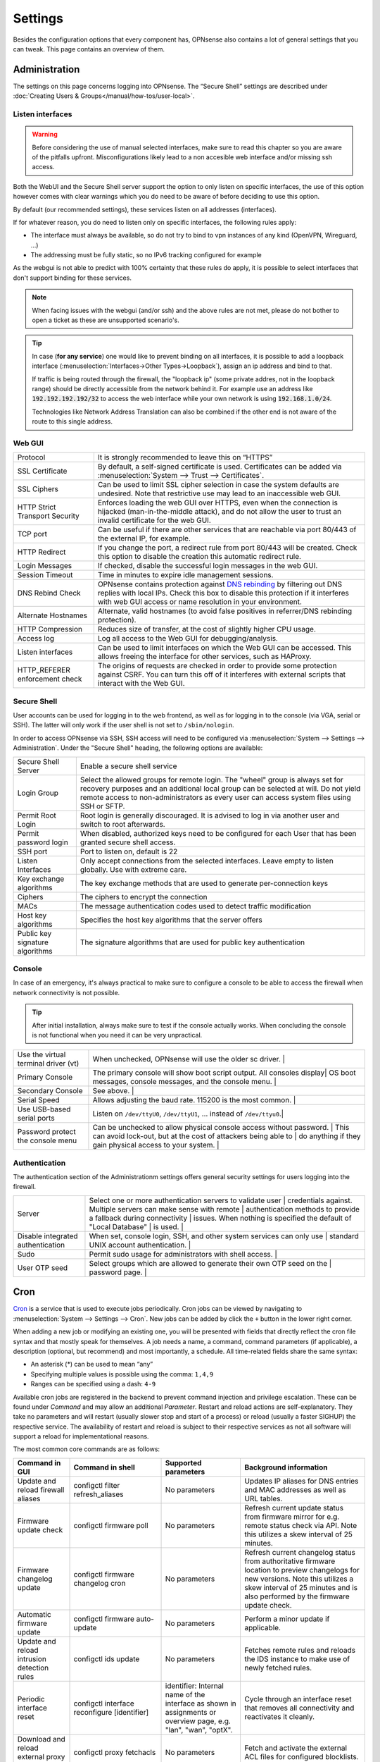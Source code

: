 =============
Settings
=============

Besides the configuration options that every component has, OPNsense also contains a lot of general settings
that you can tweak. This page contains an overview of them.

--------------
Administration
--------------

The settings on this page concerns logging into OPNsense. The “Secure Shell” settings are described under
:doc:`Creating Users & Groups</manual/how-tos/user-local>`.


...............................
Listen interfaces
...............................

.. Warning::
    Before considering the use of manual selected interfaces, make sure to read this chapter so you are aware
    of the pitfalls upfront. Misconfigurations likely lead to a non accesible web interface and/or missing ssh access.


Both the WebUI and the Secure Shell server support the option to only listen on specific interfaces, the use of this option
however comes with clear warnings which you do need to be aware of before deciding to use this option.

By default (our recommended settings), these services listen on all addresses (interfaces).

If for whatever reason, you do need to listen only on specific interfaces, the following rules apply:

*   The interface must always be available, so do not try to bind to vpn instances of any kind (OpenVPN, Wireguard, ...)
*   The addressing must be fully static, so no IPv6 tracking configured for example

As the webgui is not able to predict with 100% certainty that these rules do apply, it is possible to select interfaces
that don't support binding for these services.

.. Note::
    When facing issues with the webgui (and/or ssh) and the above rules are not met, please do not bother to open a ticket
    as these are unsupported scenario's.


.. Tip::
    In case (**for any service**) one would like to prevent binding on all interfaces, it is possible to add a
    loopback interface (:menuselection:`Interfaces->Other Types->Loopback`), assign an ip address and bind to that.

    If traffic is being routed through the firewall, the "loopback ip" (some private addres, not in the loopback range)
    should be directly accessible from the network behind it. For example use an address like :code:`192.192.192.192/32`
    to access the web interface while your own network is using :code:`192.168.1.0/24`.

    Technologies like Network Address Translation can also be combined if the other end is not aware of the route to
    this single address.


...............................
Web GUI
...............................

============================================== ========================================================================
Protocol                                       It is strongly recommended to leave this on “HTTPS”
SSL Certificate                                By default, a self-signed certificate is used. Certificates can be
                                               added via :menuselection:`System --> Trust --> Certificates`.
SSL Ciphers                                    Can be used to limit SSL cipher selection in case the system defaults
                                               are undesired. Note that restrictive use may lead to an inaccessible
                                               web GUI.
HTTP Strict Transport Security                 Enforces loading the web GUI over HTTPS, even when the connection
                                               is hijacked (man-in-the-middle attack), and do not allow the user to
                                               trust an invalid certificate for the web GUI.
TCP port                                       Can be useful if there are other services that are reachable via port
                                               80/443 of the external IP, for example.
HTTP Redirect                                  If you change the port, a redirect rule from port 80/443 will be
                                               created. Check this option to disable the creation this automatic redirect rule.
Login Messages                                 If checked, disable the successful login messages in the web GUI.
Session Timeout                                Time in minutes to expire idle management sessions.
DNS Rebind Check                               OPNsense contains protection against
                                               `DNS rebinding <https://en.wikipedia.org/wiki/DNS_rebinding>`__ by
                                               filtering out DNS replies with local IPs. Check this box to disable
                                               this protection if it interferes with web GUI access or name
                                               resolution in your environment.
Alternate Hostnames                            Alternate, valid hostnames (to avoid false positives in
                                               referrer/DNS rebinding protection).
HTTP Compression                               Reduces size of transfer, at the cost of slightly higher CPU usage.
Access log                                     Log all access to the Web GUI for debugging/analysis.
Listen interfaces                              Can be used to limit interfaces on which the Web GUI can be accessed.
                                               This allows freeing the interface for other services, such as HAProxy.
HTTP_REFERER enforcement check                 The origins of requests are checked in order to provide some
                                               protection against CSRF. You can turn this off of it interferes with
                                               external scripts that interact with the Web GUI.
============================================== ========================================================================

...............................
Secure Shell
...............................

User accounts can be used for logging in to the web frontend, as well as for logging in to the console (via VGA,
serial or SSH). The latter will only work if the user shell is not set to ``/sbin/nologin``.

In order to access OPNsense via SSH, SSH access will need to be configured via :menuselection:`System --> Settings --> Administration`.
Under the "Secure Shell" heading, the following options are available:

============================================== ========================================================================
Secure Shell Server                            Enable a secure shell service
Login Group                                    Select the allowed groups for remote login. The "wheel" group is
                                               always set for recovery purposes and an additional local group can be
                                               selected at will. Do not yield remote access to non-administrators
                                               as every user can access system files using SSH or SFTP.
Permit Root Login                              Root login is generally discouraged. It is advised to log in via
                                               another user and switch to root afterwards.
Permit password login                          When disabled, authorized keys need to be configured for each User
                                               that has been granted secure shell access.
SSH port                                       Port to listen on, default is 22
Listen Interfaces                              Only accept connections from the selected interfaces.
                                               Leave empty to listen globally. Use with extreme care.
Key exchange algorithms                        The key exchange methods that are used to generate per-connection
                                               keys
Ciphers                                        The ciphers to encrypt the connection
MACs                                           The message authentication codes used to detect traffic modification
Host key algorithms                            Specifies the host key algorithms that the server offers
Public key signature algorithms                The signature algorithms that are used for public key authentication
============================================== ========================================================================



...............................
Console
...............................

In case of an emergency, it's always practical to make sure to configure a console to be able to access the firewall
when network connectivity is not possible.

.. Tip::
    After initial installation, always make sure to test if the console actually works. When concluding the console
    is not functional when you need it can be very unpractical.


============================================== ========================================================================
Use the virtual terminal driver (vt)           When unchecked, OPNsense will use the older sc driver.                |
Primary Console                                The primary console will show boot script output. All consoles display|
                                               OS boot messages, console messages, and the console menu.             |
Secondary Console                              See above.                                                            |
Serial Speed                                   Allows adjusting the baud rate. 115200 is the most common.            |
Use USB-based serial ports                     Listen on ``/dev/ttyU0``, ``/dev/ttyU1``, … instead of ``/dev/ttyu0``.|
Password protect the console menu              Can be unchecked to allow physical console access without password.   |
                                               This can avoid lock-out, but at the cost of attackers being able to   |
                                               do anything if they gain physical access to your system.              |
============================================== ========================================================================


...............................
Authentication
...............................

The authentication section of the Administrationm settings offers general security settings for users logging into the
firewall.

============================================== ========================================================================
Server                                         Select one or more authentication servers to validate user            |
                                               credentials against. Multiple servers can make sense with remote      |
                                               authentication methods to provide a fallback during connectivity      |
                                               issues. When nothing is specified the default of "Local Database"     |
                                               is used.                                                              |
Disable integrated authentication              When set, console login, SSH, and other system services can only use  |
                                               standard UNIX account authentication.                                 |
Sudo                                           Permit sudo usage for administrators with shell access.               |
User OTP seed                                  Select groups which are allowed to generate their own OTP seed on the |
                                               password page.                                                        |
============================================== ========================================================================


----
Cron
----

`Cron <https://en.wikipedia.org/wiki/Cron>`__ is a service that is used to execute jobs periodically. Cron jobs can be viewed by navigating to
:menuselection:`System --> Settings --> Cron`. New jobs can be added by click the ``+`` button in the lower right
corner.

When adding a new job or modifying an existing one, you will be presented with fields that directly reflect the
cron file syntax and that mostly speak for themselves. A job needs a name, a command, command parameters (if
applicable), a description (optional, but recommend) and most importantly, a schedule. All time-related fields
share the same syntax:

- An asterisk (\*) can be used to mean “any”
- Specifying multiple values is possible using the comma: ``1,4,9``
- Ranges can be specified using a dash: ``4-9``

Available cron jobs are registered in the backend to prevent command injection and privilege escalation. These can be found under
`Command` and may allow an additional `Parameter`. Restart and reload actions are self-explanatory. They take no parameters and
will restart (usually slower stop and start of a process) or reload (usually a faster SIGHUP) the respective service. The availability
of restart and reload is subject to their respective services as not all software will support a reload for implementational reasons.

The most common core commands are as follows:


+---------------------------------------------+----------------------------------------+-------------------------+---------------------------------------------+
| Command in GUI                              | Command in shell                       | Supported parameters    | Background information                      |
+=============================================+========================================+=========================+=============================================+
| Update and reload firewall aliases          | configctl filter refresh_aliases       | No parameters           | Updates IP aliases for DNS entries and MAC  |
|                                             |                                        |                         | addresses as well as URL tables.            |
+---------------------------------------------+----------------------------------------+-------------------------+---------------------------------------------+
| Firmware update check                       | configctl firmware poll                | No parameters           | Refresh current update status from firmware |
|                                             |                                        |                         | mirror for e.g. remote status check via     |
|                                             |                                        |                         | API. Note this utilizes a skew interval of  |
|                                             |                                        |                         | 25 minutes.                                 |
+---------------------------------------------+----------------------------------------+-------------------------+---------------------------------------------+
| Firmware changelog update                   | configctl firmware changelog cron      | No parameters           | Refresh current changelog status from       |
|                                             |                                        |                         | authoritative firmware location to preview  |
|                                             |                                        |                         | changelogs for new versions. Note this      |
|                                             |                                        |                         | utilizes a skew interval of 25 minutes and  |
|                                             |                                        |                         | is also performed by the firmware update    |
|                                             |                                        |                         | check.                                      |
+---------------------------------------------+----------------------------------------+-------------------------+---------------------------------------------+
| Automatic firmware update                   | configctl firmware auto-update         | No parameters           | Perform a minor update if applicable.       |
+---------------------------------------------+----------------------------------------+-------------------------+---------------------------------------------+
| Update and reload intrusion detection rules | configctl ids update                   | No parameters           | Fetches remote rules and reloads the IDS    |
|                                             |                                        |                         | instance to make use of newly fetched rules.|
+---------------------------------------------+----------------------------------------+-------------------------+---------------------------------------------+
| Periodic interface reset                    | configctl interface reconfigure        | identifier: Internal    | Cycle through an interface reset that       |
|                                             | [identifier]                           | name of the interface   | removes all connectivity and reactivates    |
|                                             |                                        | as shown in assignments | it cleanly.                                 |
|                                             |                                        | or overview page, e.g.  |                                             |
|                                             |                                        | "lan", "wan", "optX".   |                                             |
+---------------------------------------------+----------------------------------------+-------------------------+---------------------------------------------+
| Download and reload external proxy ACLs     | configctl proxy fetchacls              | No parameters           | Fetch and activate the external ACL files   |
|                                             |                                        |                         | for configured blocklists.                  |
+---------------------------------------------+----------------------------------------+-------------------------+---------------------------------------------+
| Remote backup                               | configctl system remote backup         | No parameters           | Trigger the remote backup at the specified  |
|                                             |                                        |                         | time as opposed to its nightly default.     |
+---------------------------------------------+----------------------------------------+-------------------------+---------------------------------------------+
| Issue a reboot                              | configctl system reboot                | No parameters           | Perform a reboot at the specified time.     |
+---------------------------------------------+----------------------------------------+-------------------------+---------------------------------------------+
| HA update and reconfigure backup            | configctl system ha_reconfigure_backup | No parameters           | Synchronize the configuration to the backup |
|                                             |                                        |                         | firewall and restart its services to apply  |
|                                             |                                        |                         | the changes.                                |
+---------------------------------------------+----------------------------------------+-------------------------+---------------------------------------------+
| Update Unbound DNSBLs                       | configctl unbound dnsbl                | No parameters           | Update the the DNS blocklists and apply the |
|                                             |                                        |                         | changes to Unbound.                         |
+---------------------------------------------+----------------------------------------+-------------------------+---------------------------------------------+
| ZFS pool trim                               | configctl zfs trim [pool]              | pool: ZFS pool name to  | Initiates an immediate on-demand TRIM       |
|                                             |                                        | perform the action on   | operation for all of the free space in a    |
|                                             |                                        |                         | pool. This operation informs the underlying |
|                                             |                                        |                         | storage devices of all blocks in the pool   |
|                                             |                                        |                         | which are no longer allocated and allows    |
|                                             |                                        |                         | thinly provisioned devices to reclaim the   |
|                                             |                                        |                         | space.                                      |
+---------------------------------------------+----------------------------------------+-------------------------+---------------------------------------------+
| ZFS pool scrub                              | configctl zfs scrub [pool]             | pool: ZFS pool name to  | Begins a scrub or resumes a paused scrub.   |
|                                             |                                        | perform the action on   | The scrub examines all data in the specified|
|                                             |                                        |                         | pools to verify that it checksums correctly.|
|                                             |                                        |                         | For replicated (mirror, raidz, or draid)    |
|                                             |                                        |                         | devices, ZFS automatically repairs any      |
|                                             |                                        |                         | damage discovered during the scrub.         |
+---------------------------------------------+----------------------------------------+-------------------------+---------------------------------------------+

-------
General
-------

The general settings mainly concern network-related settings like the hostname. The general setting can be set by
going to :menuselection:`System --> Settings --> General`. The following settings are available:

+---------------------------------+------------------------------------------------------------------------------------+
| Setting                         | Explanation                                                                        |
+=================================+====================================================================================+
| **System**                                                                                                           |
+---------------------------------+------------------------------------------------------------------------------------+
| Hostname                        | Hostname without domain, e.g.: ``firewall``                                        |
+---------------------------------+------------------------------------------------------------------------------------+
| Domain                          | The domain, e.g. ``mycorp.com``, ``home``, ``office``, ``private``, etc. Do not    |
|                                 | use 'local' as a domain name. It will cause local hosts running mDNS (avahi,       |
|                                 | bonjour, etc.) to be unable to resolve local hosts not running mDNS.               |
+---------------------------------+------------------------------------------------------------------------------------+
| Time zone                       | Set the time zone closest to you.                                                  |
+---------------------------------+------------------------------------------------------------------------------------+
| Language                        | Default language. Can be overridden by users.                                      |
+---------------------------------+------------------------------------------------------------------------------------+
| Theme                           | More themes can be installed via plug-ins.                                         |
+---------------------------------+------------------------------------------------------------------------------------+
| **Networking**                                                                                                       |
+---------------------------------+------------------------------------------------------------------------------------+
| Prefer to use IPv4 even         | By default if a hostname resolves IPv6 and IPv4 addresses, the IPv6 will be used.  |
| if IPv6 is available            | If checked, then IPv4 addresss will be used instead of IPv6.                       |
+---------------------------------+------------------------------------------------------------------------------------+
| DNS servers                     | A list of DNS servers, optionally with a gateway. These DNS servers are also used  |
|                                 | for the DHCP service, DNS services and for PPTP VPN clients. When using multiple   |
|                                 | WAN connections there should be at least one unique DNS server per gateway.        |
+---------------------------------+------------------------------------------------------------------------------------+
| Allow DNS server list to be     | If this option is set, DNS servers assigned by a DHCP/PPP server on the WAN will   |
| overridden by DHCP/PPP on WAN   | be used for their own purposes (including the DNS services). However, they will    |
|                                 | not be assigned to DHCP and PPTP VPN clients.                                      |
+---------------------------------+------------------------------------------------------------------------------------+
| Do not use the local DNS        | When enabling local DNS services such as Dnsmasq and Unbound, OPNsense will use    |
| service as a nameserver for     | these as a nameserver. Check this option to prevent this.                          |
| this system                     |                                                                                    |
+---------------------------------+------------------------------------------------------------------------------------+
| Allow default gateway switching | If the link where the default gateway resides fails switch the default gateway to  |
|                                 | another available one.                                                             |
+---------------------------------+------------------------------------------------------------------------------------+


--------
Tunables
--------

Tunables are the settings that go into the ``loader.conf`` and ``sysctl.conf`` files, which allows tweaking of low-level system
settings. They can be set by going to :menuselection:`System --> Settings --> Tunables`.

Here, the currently active settings can be viewed and new ones can be created.
A list of possible values can be obtained by issuing ``sysctl -a`` on an OPNsense shell.
Additional tunables may exist depending on boot loader capabilities and kernel module support.

-------------
Miscellaneous
-------------

As the name implies, this section contains the settings that do not fit anywhere else.

================================= ======================================================================================================================================================================================================
Setting                           Explanation
================================= ======================================================================================================================================================================================================
**Cryptography settings**
Hardware acceleration             Select your method of hardware acceleration, if present. Check the full help for hardware-specific advice.
**Thermal Sensors**
Hardware                          Select between No/ACPI thermal sensor driver and processor-specific drivers.
**Periodic Backups**
Periodic RRD Backup               Periodically backup Round Robin Database.
Periodic DHCP Leases Backup       Periodically backup DHCP leases.
Periodic NetFlow Backup           Periodically backup Netflow state.
Periodic Captive Portal Backup    Periodically backup Captive Portal state.
**Power Savings**
Use PowerD                        PowerD allows tweaking power conservation features. The modes are maximum (high performance), minimum (maximum power saving), adaptive (balanced), hiadaptive (balanced, but with higher performance).
On AC Power Mode                  Set power mode when on AC (on grid). Default option is: hiadaptive.
On Battery Power Mode             Set power mode when on battery. Default option is: hiadaptive.
On Normal Power Mode              Set power mode the power utility can not determine the power state. Default option is: hiadaptive.
**Disk / Memory Settings**
Swap file                         Create a 2 GB swap file. This can increase performance, at the cost of increased wear on storage, especially flash.
/var RAM disk                     This can be useful to avoid wearing out flash storage. **Everything in /var, including logs will be lost upon reboot.**
/tmp RAM disk                     See above.
**System Sounds**
Disable the startup/shutdown beep Disable beeps via the built-in speaker (“PC Speaker”)
================================= ======================================================================================================================================================================================================


------------
Logging
------------

Local log settings can be found at :menuselection:`System --> Settings --> Logging`, tab "Local".

The regular log files will use the following standard pattern on disk :code:`/var/log/<application>/<application>_[YYYYMMDD].log` (one file per day).
Our user interface provides an integrated view stitching all collected files together.  Available settings may change the appearance on disk depending
on space and time constraints for log rotation.

Many plugins have their own logs. In the UI, they are grouped with the settings of that plugin.
They mostly log to /var/log/ in text format, so you can view or follow them with *tail*.

An overview of the local settings:

============================================ ====================================================================================================================
Setting                                      Explanation
============================================ ====================================================================================================================
Enable local logging                         Disable to avoid wearing out flash memory when applicable and set up remote logging instead.
Maximum preserved files                      Configures the number of days to keep logs or the number of files if "maximum file size" option is used.
Maximum file size                            Limit the file size of the logs instead of keeping one log per day.
============================================ ====================================================================================================================

.. Tip::

    When using (very) small file size limits, it is possible to schedule the rotate action more frequently using cron
    (:menuselection:`System --> Settings --> Cron`). Seek for an action named :code:`Rotate log files` in the list in that case.


Remote log settings can be found at :menuselection:`System --> Settings --> Logging`, tab "Remote".

*Add* a new *Destination* to set up a remote target destination.

============== ================================================================================
Setting                 Explanation
============== ================================================================================
Enabled        Master on/off switch.
Transport      Protocol to use for syslog.
Applications   Select a list of applications to send to remote syslog. Leave empty for *all*.
Levels         Choose which levels to include, omit to select all.
Facilities     Choose which facilities to include, omit to select all.
Hostname       Hostname or IP address where to send logs to.
Port           Port to use, usually 514.
Certificate    Client certificate to use (when selecting a tls transport type)
Description    Set a description for you own use.
============== ================================================================================

.. Note::

    When using syslog over TLS, make sure both ends are configured properly (certificates and hostnames), certificate
    errors are quite common in these type of setups. On OPNsense the general system log usually contains more details.
    When it comes to tracking syslog-ng messages, `this <https://support.oneidentity.com/kb/263658/common-issues-of-tls-encrypted-message-transfer>`__
    is usually a good resource.

    A reconfigure doesn't always apply the new tls settings instantly, if that's not the case best stop and start
    syslog in OPNsense (using the gui).

To activate any changed settings use the "Apply" button below.

To clear all the logs on the system use the "Reset Log Files" button.
